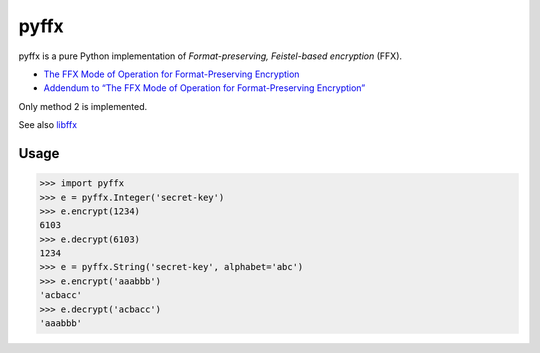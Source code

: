 pyffx
=====

pyffx is a pure Python implementation of *Format-preserving, Feistel-based encryption* (FFX).

* `The FFX Mode of Operation for Format-Preserving Encryption`_
* `Addendum to “The FFX Mode of Operation for Format-Preserving Encryption”`_

Only method 2 is implemented.

See also `libffx`_

Usage
-----

.. code-block:: python

    >>> import pyffx
    >>> e = pyffx.Integer('secret-key')
    >>> e.encrypt(1234)
    6103
    >>> e.decrypt(6103)
    1234
    >>> e = pyffx.String('secret-key', alphabet='abc')
    >>> e.encrypt('aaabbb')
    'acbacc'
    >>> e.decrypt('acbacc')
    'aaabbb'

.. _The FFX Mode of Operation for Format-Preserving Encryption: http://csrc.nist.gov/groups/ST/toolkit/BCM/documents/proposedmodes/ffx/ffx-spec.pdf
.. _Addendum to “The FFX Mode of Operation for Format-Preserving Encryption”: http://csrc.nist.gov/groups/ST/toolkit/BCM/documents/proposedmodes/ffx/ffx-spec2.pdf
.. _libffx: https://github.com/kpdyer/libffx
